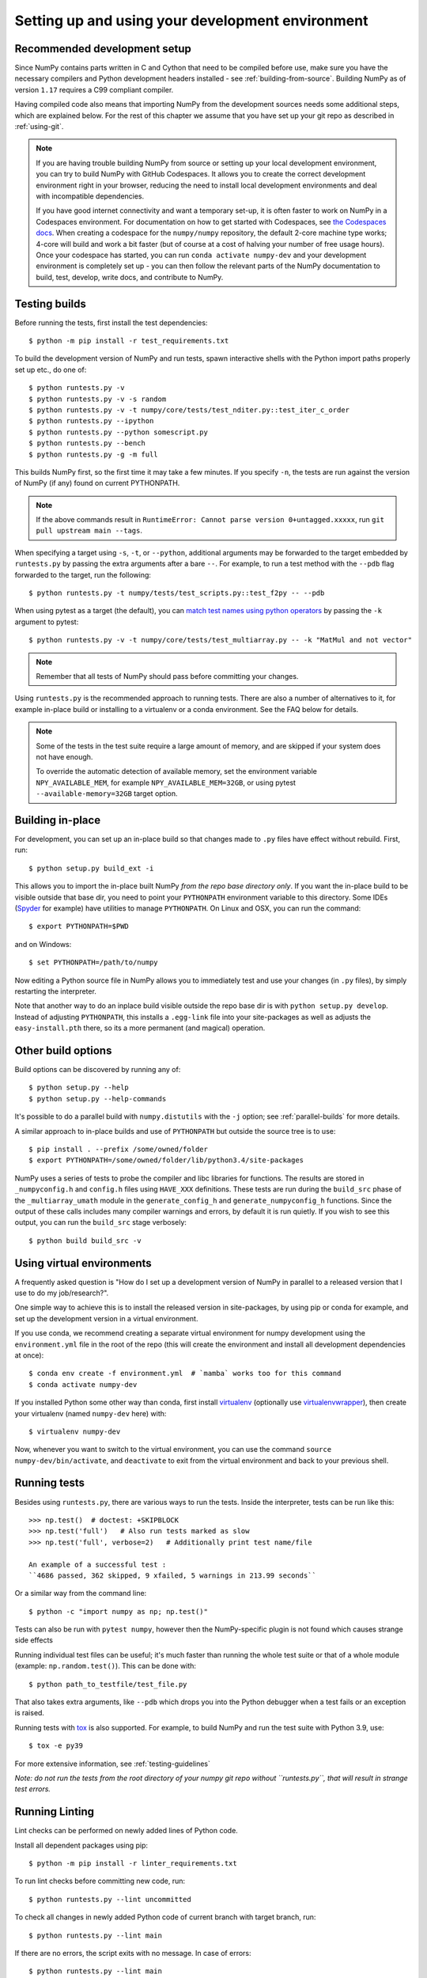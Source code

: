 .. _development-environment:

Setting up and using your development environment
=================================================

.. _recommended-development-setup:

Recommended development setup
-----------------------------

Since NumPy contains parts written in C and Cython that need to be
compiled before use, make sure you have the necessary compilers and Python
development headers installed - see :ref:`building-from-source`. Building
NumPy as of version ``1.17`` requires a C99 compliant compiler.

Having compiled code also means that importing NumPy from the development
sources needs some additional steps, which are explained below.  For the rest
of this chapter we assume that you have set up your git repo as described in
:ref:`using-git`.

.. note::

   If you are having trouble building NumPy from source or setting up your
   local development environment, you can try to build NumPy with GitHub
   Codespaces. It allows you to create the correct development environment
   right in your browser, reducing the need to install local development
   environments and deal with incompatible dependencies.

   If you have good internet connectivity and want a temporary set-up, it is
   often faster to work on NumPy in a Codespaces environment. For documentation
   on how to get started with Codespaces, see
   `the Codespaces docs <https://docs.github.com/en/codespaces>`__.
   When creating a codespace for the ``numpy/numpy`` repository, the default
   2-core machine type works; 4-core will build and work a bit faster (but of
   course at a cost of halving your number of free usage hours). Once your
   codespace has started, you can run ``conda activate numpy-dev`` and your
   development environment is completely set up - you can then follow the
   relevant parts of the NumPy documentation to build, test, develop, write
   docs, and contribute to NumPy.


.. _testing-builds:

Testing builds
--------------

Before running the tests, first install the test dependencies::

    $ python -m pip install -r test_requirements.txt

To build the development version of NumPy and run tests, spawn
interactive shells with the Python import paths properly set up etc.,
do one of::

    $ python runtests.py -v
    $ python runtests.py -v -s random
    $ python runtests.py -v -t numpy/core/tests/test_nditer.py::test_iter_c_order
    $ python runtests.py --ipython
    $ python runtests.py --python somescript.py
    $ python runtests.py --bench
    $ python runtests.py -g -m full

This builds NumPy first, so the first time it may take a few minutes.  If
you specify ``-n``, the tests are run against the version of NumPy (if
any) found on current PYTHONPATH.

.. note::

    If the above commands result in ``RuntimeError: Cannot parse version 0+untagged.xxxxx``,
    run ``git pull upstream main --tags``.

When specifying a target using ``-s``, ``-t``, or ``--python``, additional
arguments may be forwarded to the target embedded by ``runtests.py`` by passing
the extra arguments after a bare ``--``. For example, to run a test method with
the ``--pdb`` flag forwarded to the target, run the following::

    $ python runtests.py -t numpy/tests/test_scripts.py::test_f2py -- --pdb

When using pytest as a target (the default), you can
`match test names using python operators`_ by passing the ``-k`` argument to pytest::

    $ python runtests.py -v -t numpy/core/tests/test_multiarray.py -- -k "MatMul and not vector"

.. note::

    Remember that all tests of NumPy should pass before committing your changes.

Using ``runtests.py`` is the recommended approach to running tests.
There are also a number of alternatives to it, for example in-place
build or installing to a virtualenv or a conda environment. See the FAQ below
for details.

.. note::

   Some of the tests in the test suite require a large amount of
   memory, and are skipped if your system does not have enough.

   To override the automatic detection of available memory, set the
   environment variable ``NPY_AVAILABLE_MEM``, for example
   ``NPY_AVAILABLE_MEM=32GB``, or using pytest ``--available-memory=32GB``
   target option.


Building in-place
-----------------

For development, you can set up an in-place build so that changes made to
``.py`` files have effect without rebuild. First, run::

    $ python setup.py build_ext -i

This allows you to import the in-place built NumPy *from the repo base
directory only*.  If you want the in-place build to be visible outside that
base dir, you need to point your ``PYTHONPATH`` environment variable to this
directory.  Some IDEs (`Spyder`_ for example) have utilities to manage
``PYTHONPATH``.  On Linux and OSX, you can run the command::

    $ export PYTHONPATH=$PWD

and on Windows::

    $ set PYTHONPATH=/path/to/numpy

Now editing a Python source file in NumPy allows you to immediately
test and use your changes (in ``.py`` files), by simply restarting the
interpreter.

Note that another way to do an inplace build visible outside the repo base dir
is with ``python setup.py develop``.  Instead of adjusting ``PYTHONPATH``, this
installs a ``.egg-link`` file into your site-packages as well as adjusts the
``easy-install.pth`` there, so its a more permanent (and magical) operation.


.. _Spyder: https://www.spyder-ide.org/

Other build options
-------------------

Build options can be discovered by running any of::

    $ python setup.py --help
    $ python setup.py --help-commands

It's possible to do a parallel build with ``numpy.distutils`` with the ``-j`` option;
see :ref:`parallel-builds` for more details.

A similar approach to in-place builds and use of ``PYTHONPATH`` but outside the
source tree is to use::

    $ pip install . --prefix /some/owned/folder
    $ export PYTHONPATH=/some/owned/folder/lib/python3.4/site-packages


NumPy uses a series of tests to probe the compiler and libc libraries for
functions. The results are stored in ``_numpyconfig.h`` and ``config.h`` files
using ``HAVE_XXX`` definitions. These tests are run during the ``build_src``
phase of the ``_multiarray_umath`` module in the ``generate_config_h`` and
``generate_numpyconfig_h`` functions. Since the output of these calls includes
many compiler warnings and errors, by default it is run quietly. If you wish
to see this output, you can run the ``build_src`` stage verbosely::

    $ python build build_src -v

Using virtual environments
--------------------------

A frequently asked question is "How do I set up a development version of NumPy
in parallel to a released version that I use to do my job/research?".

One simple way to achieve this is to install the released version in
site-packages, by using pip or conda for example, and set
up the development version in a virtual environment.

If you use conda, we recommend creating a separate virtual environment for
numpy development using the ``environment.yml`` file in the root of the repo
(this will create the environment and install all development dependencies at
once)::

    $ conda env create -f environment.yml  # `mamba` works too for this command
    $ conda activate numpy-dev

If you installed Python some other way than conda, first install
`virtualenv`_ (optionally use `virtualenvwrapper`_), then create your
virtualenv (named ``numpy-dev`` here) with::

    $ virtualenv numpy-dev

Now, whenever you want to switch to the virtual environment, you can use the
command ``source numpy-dev/bin/activate``, and ``deactivate`` to exit from the
virtual environment and back to your previous shell.


Running tests
-------------

Besides using ``runtests.py``, there are various ways to run the tests.  Inside
the interpreter, tests can be run like this::

    >>> np.test()  # doctest: +SKIPBLOCK
    >>> np.test('full')   # Also run tests marked as slow
    >>> np.test('full', verbose=2)   # Additionally print test name/file

    An example of a successful test :
    ``4686 passed, 362 skipped, 9 xfailed, 5 warnings in 213.99 seconds``

Or a similar way from the command line::

    $ python -c "import numpy as np; np.test()"

Tests can also be run with ``pytest numpy``, however then the NumPy-specific
plugin is not found which causes strange side effects

Running individual test files can be useful; it's much faster than running the
whole test suite or that of a whole module (example: ``np.random.test()``).
This can be done with::

    $ python path_to_testfile/test_file.py

That also takes extra arguments, like ``--pdb`` which drops you into the Python
debugger when a test fails or an exception is raised.

Running tests with `tox`_ is also supported.  For example, to build NumPy and
run the test suite with Python 3.9, use::

    $ tox -e py39

For more extensive information, see :ref:`testing-guidelines`

*Note: do not run the tests from the root directory of your numpy git repo without ``runtests.py``,
that will result in strange test errors.*

Running Linting
---------------
Lint checks can be performed on newly added lines of Python code.

Install all dependent packages using pip::

    $ python -m pip install -r linter_requirements.txt

To run lint checks before committing new code, run::

    $ python runtests.py --lint uncommitted

To check all changes in newly added Python code of current branch with target branch, run::

    $ python runtests.py --lint main

If there are no errors, the script exits with no message. In case of errors::

    $ python runtests.py --lint main
    ./numpy/core/tests/test_scalarmath.py:34:5: E303 too many blank lines (3)
    1       E303 too many blank lines (3)

It is advisable to run lint checks before pushing commits to a remote branch
since the linter runs as part of the CI pipeline.

For more details on Style Guidelines:

   - `Python Style Guide`_
   - `C Style Guide`_

Rebuilding & cleaning the workspace
-----------------------------------

Rebuilding NumPy after making changes to compiled code can be done with the
same build command as you used previously - only the changed files will be
re-built.  Doing a full build, which sometimes is necessary, requires cleaning
the workspace first.  The standard way of doing this is (*note: deletes any
uncommitted files!*)::

    $ git clean -xdf

When you want to discard all changes and go back to the last commit in the
repo, use one of::

    $ git checkout .
    $ git reset --hard


.. _debugging:

Debugging
---------

Another frequently asked question is "How do I debug C code inside NumPy?".
First, ensure that you have gdb installed on your system with the Python
extensions (often the default on Linux). You can see which version of
Python is running inside gdb to verify your setup::

    (gdb) python
    >import sys
    >print(sys.version_info)
    >end
    sys.version_info(major=3, minor=7, micro=0, releaselevel='final', serial=0)

Most python builds do not include debug symbols and are built with compiler
optimizations enabled. To get the best debugging experience using a debug build
of Python is encouraged, see :ref:`advanced_debugging`.

Next you need to write a Python script that invokes the C code whose execution
you want to debug. For instance ``mytest.py``::

    import numpy as np
    x = np.arange(5)
    np.empty_like(x)

Now, you can run::

    $ gdb --args python runtests.py -g --python mytest.py

And then in the debugger::

    (gdb) break array_empty_like
    (gdb) run

The execution will now stop at the corresponding C function and you can step
through it as usual. A number of useful Python-specific commands are available.
For example to see where in the Python code you are, use ``py-list``, to see the
python traceback, use ``py-bt``.  For more details, see
`DebuggingWithGdb`_. Here are some commonly used commands:

   - ``list``: List specified function or line.
   - ``next``: Step program, proceeding through subroutine calls.
   - ``step``: Continue program being debugged, after signal or breakpoint.
   - ``print``: Print value of expression EXP.

Rich support for Python debugging requires that the ``python-gdb.py`` script
distributed with Python is installed in a path where gdb can find it. If you
installed your Python build from your system package manager, you likely do
not need to manually do anything. However, if you built Python from source,
you will likely need to create a ``.gdbinit`` file in your home directory
pointing gdb at the location of your Python installation. For example, a
version of python installed via `pyenv <https://github.com/pyenv/pyenv>`_
needs a ``.gdbinit`` file with the following contents:

.. code-block:: text

    add-auto-load-safe-path ~/.pyenv

Instead of plain ``gdb`` you can of course use your favourite
alternative debugger; run it on the python binary with arguments
``runtests.py -g --python mytest.py``.

Building NumPy with a Python built with debug support (on Linux distributions
typically packaged as ``python-dbg``) is highly recommended.

.. _DebuggingWithGdb: https://wiki.python.org/moin/DebuggingWithGdb
.. _tox: https://tox.readthedocs.io/
.. _virtualenv: http://www.virtualenv.org/
.. _virtualenvwrapper: http://www.doughellmann.com/projects/virtualenvwrapper/
.. _Waf: https://code.google.com/p/waf/
.. _`match test names using python operators`: https://docs.pytest.org/en/latest/usage.html#specifying-tests-selecting-tests
.. _`Python Style Guide`: https://www.python.org/dev/peps/pep-0008/
.. _`C Style Guide`: https://numpy.org/neps/nep-0045-c_style_guide.html

Understanding the code & getting started
----------------------------------------

The best strategy to better understand the code base is to pick something you
want to change and start reading the code to figure out how it works. When in
doubt, you can ask questions on the mailing list. It is perfectly okay if your
pull requests aren't perfect, the community is always happy to help. As a
volunteer project, things do sometimes get dropped and it's totally fine to
ping us if something has sat without a response for about two to four weeks.

So go ahead and pick something that annoys or confuses you about NumPy,
experiment with the code, hang around for discussions or go through the
reference documents to try to fix it. Things will fall in place and soon
you'll have a pretty good understanding of the project as a whole. Good Luck!
